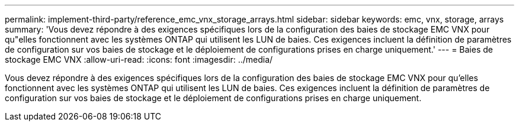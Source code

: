 ---
permalink: implement-third-party/reference_emc_vnx_storage_arrays.html 
sidebar: sidebar 
keywords: emc, vnx, storage, arrays 
summary: 'Vous devez répondre à des exigences spécifiques lors de la configuration des baies de stockage EMC VNX pour qu"elles fonctionnent avec les systèmes ONTAP qui utilisent les LUN de baies. Ces exigences incluent la définition de paramètres de configuration sur vos baies de stockage et le déploiement de configurations prises en charge uniquement.' 
---
= Baies de stockage EMC VNX
:allow-uri-read: 
:icons: font
:imagesdir: ../media/


[role="lead"]
Vous devez répondre à des exigences spécifiques lors de la configuration des baies de stockage EMC VNX pour qu'elles fonctionnent avec les systèmes ONTAP qui utilisent les LUN de baies. Ces exigences incluent la définition de paramètres de configuration sur vos baies de stockage et le déploiement de configurations prises en charge uniquement.
